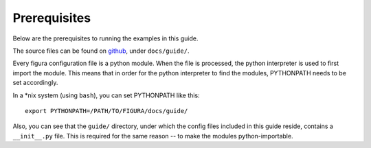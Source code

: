 Prerequisites
================

Below are the prerequisites to running the examples in this guide.

The source files can be found on `github`_, under ``docs/guide/``.

Every figura configuration file is a python module. When the file is processed,
the python interpreter is used to first import the module. This means that in order for the
python interpreter to find the modules, PYTHONPATH needs to be set accordingly.

In a \*nix system (using ``bash``), you can set PYTHONPATH like this::

    export PYTHONPATH=/PATH/TO/FIGURA/docs/guide/

Also, you can see that the ``guide/`` directory, under which the config files included in
this guide reside, contains a ``__init__.py`` file. This is required for the same reason --
to make the modules python-importable.

.. _github: https://github.com/shx2/figura.git
